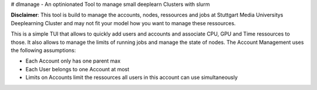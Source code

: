 # dlmanage - An optinionated Tool to manage small deeplearn Clusters with slurm

**Disclaimer**: This tool is build to manage the accounts, nodes, ressources and jobs at Stuttgart Media Universitys Deeplearning Cluster and may not fit your model how you want to manage these ressources.

This is a simple TUI that allows to quickly add users and accounts and associate CPU, GPU and Time ressources to those. It also allows to manage the limits of running jobs and manage the state of nodes. The Account Management uses the following assumptions:

- Each Account only has one parent max
- Each User belongs to one Account at most
- Limits on Accounts limit the ressources all users in this account can use simultaneously
